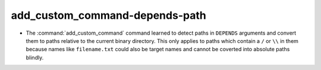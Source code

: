 add_custom_command-depends-path
-------------------------------

* The :command:`add_custom_command` command learned to detect paths in
  ``DEPENDS`` arguments and convert them to paths relative to the current
  binary directory. This only applies to paths which contain a ``/`` or ``\\``
  in them because names like ``filename.txt`` could also be target names and
  cannot be coverted into absolute paths blindly.
